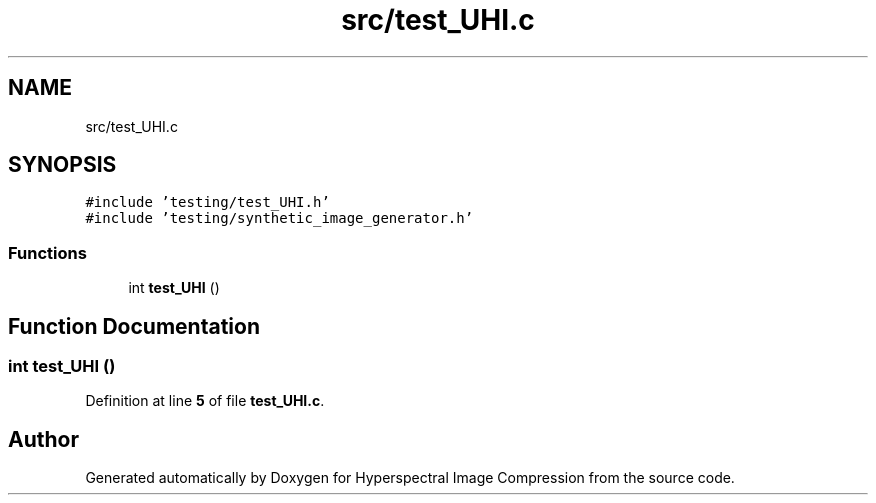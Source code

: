 .TH "src/test_UHI.c" 3 "Version 1.0" "Hyperspectral Image Compression" \" -*- nroff -*-
.ad l
.nh
.SH NAME
src/test_UHI.c
.SH SYNOPSIS
.br
.PP
\fC#include 'testing/test_UHI\&.h'\fP
.br
\fC#include 'testing/synthetic_image_generator\&.h'\fP
.br

.SS "Functions"

.in +1c
.ti -1c
.RI "int \fBtest_UHI\fP ()"
.br
.in -1c
.SH "Function Documentation"
.PP 
.SS "int test_UHI ()"

.PP
Definition at line \fB5\fP of file \fBtest_UHI\&.c\fP\&.
.SH "Author"
.PP 
Generated automatically by Doxygen for Hyperspectral Image Compression from the source code\&.
